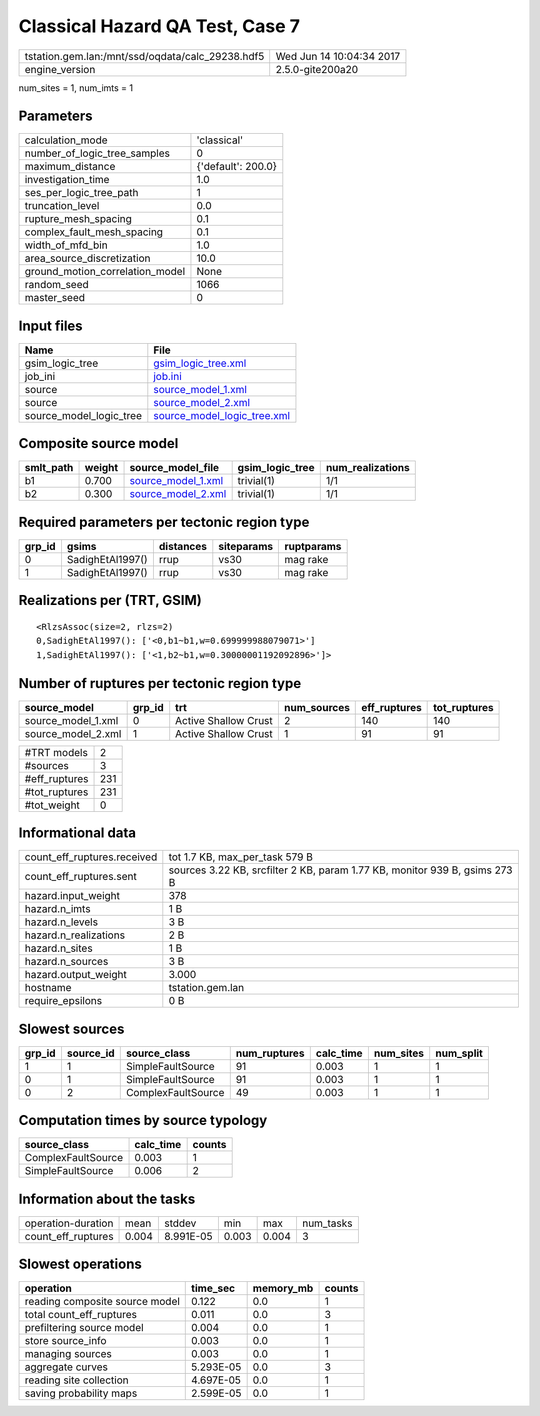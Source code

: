 Classical Hazard QA Test, Case 7
================================

================================================ ========================
tstation.gem.lan:/mnt/ssd/oqdata/calc_29238.hdf5 Wed Jun 14 10:04:34 2017
engine_version                                   2.5.0-gite200a20        
================================================ ========================

num_sites = 1, num_imts = 1

Parameters
----------
=============================== ==================
calculation_mode                'classical'       
number_of_logic_tree_samples    0                 
maximum_distance                {'default': 200.0}
investigation_time              1.0               
ses_per_logic_tree_path         1                 
truncation_level                0.0               
rupture_mesh_spacing            0.1               
complex_fault_mesh_spacing      0.1               
width_of_mfd_bin                1.0               
area_source_discretization      10.0              
ground_motion_correlation_model None              
random_seed                     1066              
master_seed                     0                 
=============================== ==================

Input files
-----------
======================= ============================================================
Name                    File                                                        
======================= ============================================================
gsim_logic_tree         `gsim_logic_tree.xml <gsim_logic_tree.xml>`_                
job_ini                 `job.ini <job.ini>`_                                        
source                  `source_model_1.xml <source_model_1.xml>`_                  
source                  `source_model_2.xml <source_model_2.xml>`_                  
source_model_logic_tree `source_model_logic_tree.xml <source_model_logic_tree.xml>`_
======================= ============================================================

Composite source model
----------------------
========= ====== ========================================== =============== ================
smlt_path weight source_model_file                          gsim_logic_tree num_realizations
========= ====== ========================================== =============== ================
b1        0.700  `source_model_1.xml <source_model_1.xml>`_ trivial(1)      1/1             
b2        0.300  `source_model_2.xml <source_model_2.xml>`_ trivial(1)      1/1             
========= ====== ========================================== =============== ================

Required parameters per tectonic region type
--------------------------------------------
====== ================ ========= ========== ==========
grp_id gsims            distances siteparams ruptparams
====== ================ ========= ========== ==========
0      SadighEtAl1997() rrup      vs30       mag rake  
1      SadighEtAl1997() rrup      vs30       mag rake  
====== ================ ========= ========== ==========

Realizations per (TRT, GSIM)
----------------------------

::

  <RlzsAssoc(size=2, rlzs=2)
  0,SadighEtAl1997(): ['<0,b1~b1,w=0.699999988079071>']
  1,SadighEtAl1997(): ['<1,b2~b1,w=0.30000001192092896>']>

Number of ruptures per tectonic region type
-------------------------------------------
================== ====== ==================== =========== ============ ============
source_model       grp_id trt                  num_sources eff_ruptures tot_ruptures
================== ====== ==================== =========== ============ ============
source_model_1.xml 0      Active Shallow Crust 2           140          140         
source_model_2.xml 1      Active Shallow Crust 1           91           91          
================== ====== ==================== =========== ============ ============

============= ===
#TRT models   2  
#sources      3  
#eff_ruptures 231
#tot_ruptures 231
#tot_weight   0  
============= ===

Informational data
------------------
============================== ==========================================================================
count_eff_ruptures.received    tot 1.7 KB, max_per_task 579 B                                            
count_eff_ruptures.sent        sources 3.22 KB, srcfilter 2 KB, param 1.77 KB, monitor 939 B, gsims 273 B
hazard.input_weight            378                                                                       
hazard.n_imts                  1 B                                                                       
hazard.n_levels                3 B                                                                       
hazard.n_realizations          2 B                                                                       
hazard.n_sites                 1 B                                                                       
hazard.n_sources               3 B                                                                       
hazard.output_weight           3.000                                                                     
hostname                       tstation.gem.lan                                                          
require_epsilons               0 B                                                                       
============================== ==========================================================================

Slowest sources
---------------
====== ========= ================== ============ ========= ========= =========
grp_id source_id source_class       num_ruptures calc_time num_sites num_split
====== ========= ================== ============ ========= ========= =========
1      1         SimpleFaultSource  91           0.003     1         1        
0      1         SimpleFaultSource  91           0.003     1         1        
0      2         ComplexFaultSource 49           0.003     1         1        
====== ========= ================== ============ ========= ========= =========

Computation times by source typology
------------------------------------
================== ========= ======
source_class       calc_time counts
================== ========= ======
ComplexFaultSource 0.003     1     
SimpleFaultSource  0.006     2     
================== ========= ======

Information about the tasks
---------------------------
================== ===== ========= ===== ===== =========
operation-duration mean  stddev    min   max   num_tasks
count_eff_ruptures 0.004 8.991E-05 0.003 0.004 3        
================== ===== ========= ===== ===== =========

Slowest operations
------------------
============================== ========= ========= ======
operation                      time_sec  memory_mb counts
============================== ========= ========= ======
reading composite source model 0.122     0.0       1     
total count_eff_ruptures       0.011     0.0       3     
prefiltering source model      0.004     0.0       1     
store source_info              0.003     0.0       1     
managing sources               0.003     0.0       1     
aggregate curves               5.293E-05 0.0       3     
reading site collection        4.697E-05 0.0       1     
saving probability maps        2.599E-05 0.0       1     
============================== ========= ========= ======